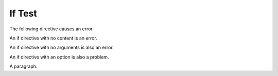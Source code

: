 If Test
=======

The following directive causes an error.

.. if:: $a = 4/0;

   This text should not appear.

An if directive with no content is an error.

.. if:: 1

An if directive with no arguments is also an error.

.. if::

   There was no argument.

An if directive with an option is also a problem.

.. if:: 1
   :bogus-option:

   Option causes an error.

A paragraph.
